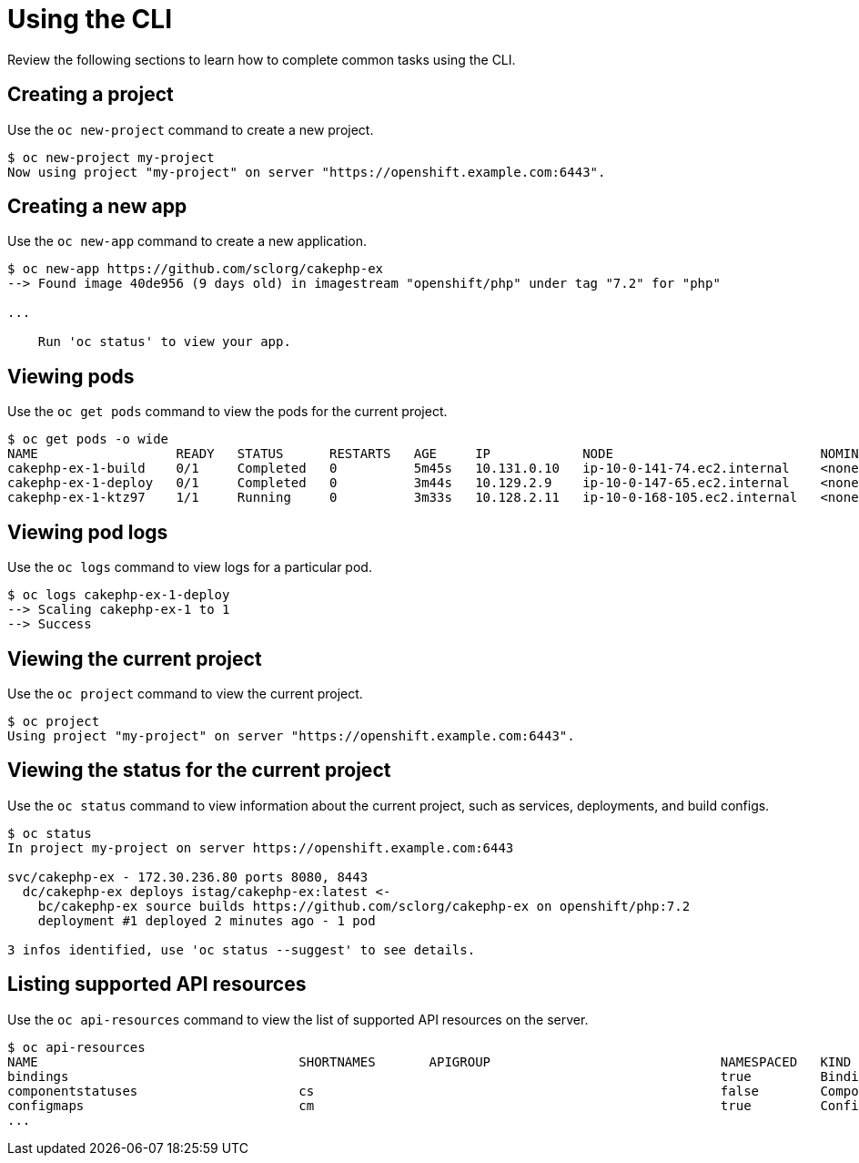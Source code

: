 // Module included in the following assemblies:
//
// * cli_reference/openshift_cli/getting-started.adoc

[id="cli-using-cli_{context}"]
= Using the CLI

Review the following sections to learn how to complete common tasks using the CLI.

== Creating a project

Use the `oc new-project` command to create a new project.

----
$ oc new-project my-project
Now using project "my-project" on server "https://openshift.example.com:6443".
----

== Creating a new app

Use the `oc new-app` command to create a new application.

----
$ oc new-app https://github.com/sclorg/cakephp-ex
--> Found image 40de956 (9 days old) in imagestream "openshift/php" under tag "7.2" for "php"

...

    Run 'oc status' to view your app.
----

== Viewing pods

Use the `oc get pods` command to view the pods for the current project.

----
$ oc get pods -o wide
NAME                  READY   STATUS      RESTARTS   AGE     IP            NODE                           NOMINATED NODE
cakephp-ex-1-build    0/1     Completed   0          5m45s   10.131.0.10   ip-10-0-141-74.ec2.internal    <none>
cakephp-ex-1-deploy   0/1     Completed   0          3m44s   10.129.2.9    ip-10-0-147-65.ec2.internal    <none>
cakephp-ex-1-ktz97    1/1     Running     0          3m33s   10.128.2.11   ip-10-0-168-105.ec2.internal   <none>
----

== Viewing pod logs

Use the `oc logs` command to view logs for a particular pod.

----
$ oc logs cakephp-ex-1-deploy
--> Scaling cakephp-ex-1 to 1
--> Success
----

== Viewing the current project

Use the `oc project` command to view the current project.

----
$ oc project
Using project "my-project" on server "https://openshift.example.com:6443".
----

== Viewing the status for the current project

Use the `oc status` command to view information about the current project, such
as services, deployments, and build configs.

----
$ oc status
In project my-project on server https://openshift.example.com:6443

svc/cakephp-ex - 172.30.236.80 ports 8080, 8443
  dc/cakephp-ex deploys istag/cakephp-ex:latest <-
    bc/cakephp-ex source builds https://github.com/sclorg/cakephp-ex on openshift/php:7.2
    deployment #1 deployed 2 minutes ago - 1 pod

3 infos identified, use 'oc status --suggest' to see details.
----

== Listing supported API resources

Use the `oc api-resources` command to view the list of supported API resources
on the server.

----
$ oc api-resources
NAME                                  SHORTNAMES       APIGROUP                              NAMESPACED   KIND
bindings                                                                                     true         Binding
componentstatuses                     cs                                                     false        ComponentStatus
configmaps                            cm                                                     true         ConfigMap
...
----
